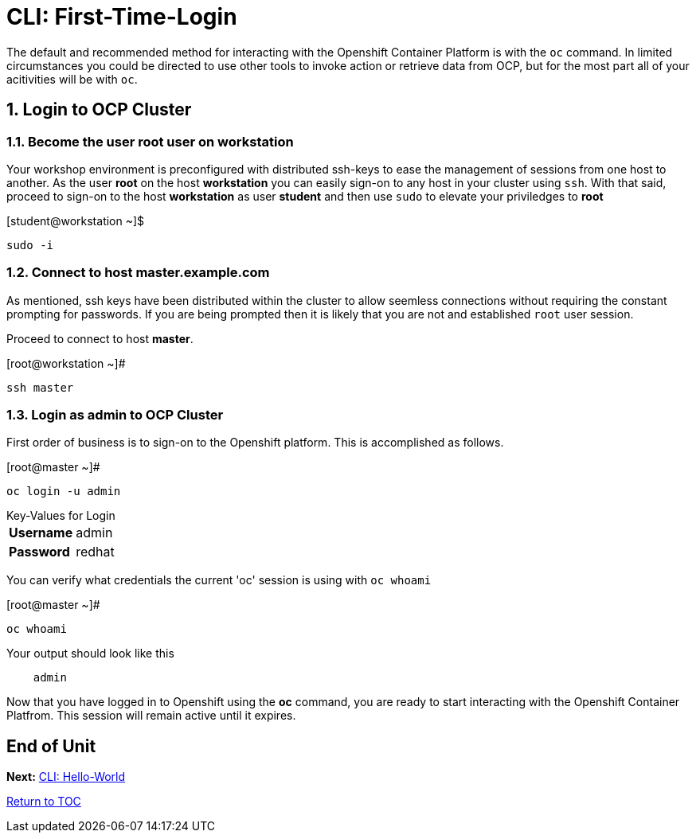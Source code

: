 :sectnums:
:sectnumlevels: 3
ifdef::env-github[]
:tip-caption: :bulb:
:note-caption: :information_source:
:important-caption: :heavy_exclamation_mark:
:caution-caption: :fire:
:warning-caption: :warning:
endif::[]

= CLI: First-Time-Login

The default and recommended method for interacting with the Openshift Container Platform is with the `oc` command.  In limited circumstances you could be directed to use other tools to invoke action or retrieve data from OCP, but for the most part all of your acitivities will be with `oc`.

== Login to OCP Cluster

=== Become the user *root* user on *workstation*

Your workshop environment is preconfigured with distributed ssh-keys to ease the management of sessions from one host to another.  As the user *root* on the host *workstation* you can easily sign-on to any host in your cluster using `ssh`.  With that said, proceed to sign-on to the host *workstation* as user *student* and then use `sudo` to elevate your priviledges to *root*

.[student@workstation ~]$
----    
sudo -i
----

=== Connect to host master.example.com

As mentioned, ssh keys have been distributed within the cluster to allow seemless connections without requiring the constant prompting for passwords.  If you are being prompted then it is likely that you are not and established `root` user session.

Proceed to connect to host *master*.

.[root@workstation ~]#
----    
ssh master
----

=== Login as *admin* to OCP Cluster

First order of business is to sign-on to the Openshift platform.  This is accomplished as follows.

.[root@master ~]# 
----
oc login -u admin
----

.Key-Values for Login
[horizontal]
*Username*:: admin
*Password*:: redhat

You can verify what credentials the current 'oc' session is using with `oc whoami`

.[root@master ~]# 
----
oc whoami
----

.Your output should look like this
[source,indent=4]
----
admin                                                                                 
----

Now that you have logged in to Openshift using the *oc* command, you are ready to start interacting with the Openshift Container Platfrom.  This session will remain active until it expires.  
        
[discrete]
== End of Unit

*Next:* link:CLI-Hello-World.adoc[CLI: Hello-World]

link:../OCP-Workshop.adoc[Return to TOC]

////
Always end files with a blank line to avoid include problems.
////
    
